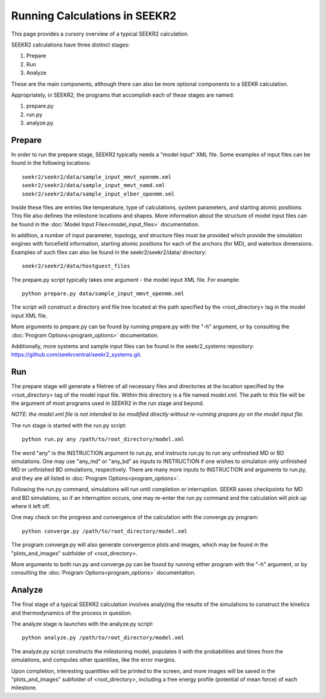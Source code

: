 Running Calculations in SEEKR2
==============================

This page provides a cursory overview of a typical SEEKR2 calculation.

SEEKR2 calculations have three distinct stages:

1. Prepare
2. Run
3. Analyze

These are the main components, although there can also be more optional
components to a SEEKR calculation.

Appropriately, in SEEKR2, the programs that accomplish each of these stages 
are named:

1. prepare.py
2. run.py
3. analyze.py

Prepare
-------

In order to run the prepare stage, SEEKR2 typically needs a "model input" XML 
file. Some examples of input files can be found in the following locations::

  seekr2/seekr2/data/sample_input_mmvt_openmm.xml
  seekr2/seekr2/data/sample_input_mmvt_namd.xml
  seekr2/seekr2/data/sample_input_elber_openmm.xml
  
Inside these files are entries like temperature, type of calculations, system
parameters, and starting atomic positions. This file also defines the 
milestone locations and shapes. More information about the structure of
model input files can be found in the 
:doc:`Model Input Files<model_input_files>` documentation.

In addition, a number of input parameter, topology, and structure files must
be provided which provide the simulation engines with forcefield information,
starting atomic positions for each of the anchors (for MD), and waterbox 
dimensions. Examples of such files can also be found in the seekr2/seekr2/data/
directory::

  seekr2/seekr2/data/hostguest_files

The prepare.py script typically takes one argument - the model input XML file. 
For example::

  python prepare.py data/sample_input_mmvt_openmm.xml

The script will construct a directory and file tree located at the path 
specified by the <root_directory> tag in the model input XML file.

More arguments to prepare.py can be found by running prepare.py with the "-h" 
argument, or by consulting the :doc:`Program Options<program_options>` 
documentation.

Additionally, more systems and sample input files can be found in the 
seekr2_systems repository: https://github.com/seekrcentral/seekr2_systems.git.

Run
---

The prepare stage will generate a filetree of all necessary files and 
directories at the location specified by the <root_directory> tag of the
model input file. Within this directory is a file named *model.xml*. The
path to this file will be the argument of most programs used in SEEKR2
in the run stage and beyond.

*NOTE: the model.xml file is not intended to be modified directly without
re-running prepare.py on the model input file.*

The run stage is started with the run.py script::

  python run.py any /path/to/root_directory/model.xml
  
The word "any" is the INSTRUCTION argument to run.py, and instructs run.py to
run any unfinished MD or BD simulations. One may use "any_md" or "any_bd" as 
inputs to INSTRUCTION if one wishes to simulation only unfinished MD or 
unfinished BD simulations, respectively. There are many more inputs to 
INSTRUCTION and arguments to run.py, and they are all listed in 
:doc:`Program Options<program_options>`.

Following the run.py command, simulations will run until completion or 
interruption. SEEKR saves checkpoints for MD and BD simulations, so if an 
interruption occurs, one may re-enter the run.py command and the calculation
will pick up where it left off.

One may check on the progress and convergence of the calculation with the
converge.py program::

  python converge.py /path/to/root_directory/model.xml

The program converge.py will also generate convergence plots and images,
which may be found in the "plots_and_images" subfolder of <root_directory>.

More arguments to both run.py and converge.py can be found by running 
either program with the "-h" argument, or by consulting the 
:doc:`Program Options<program_options>` documentation.

Analyze
-------

The final stage of a typical SEEKR2 calculation involves analyzing the results
of the simulations to construct the kinetics and thermodynamics of the 
process in question.

The analyze stage is launches with the analyze.py script::

  python analyze.py /path/to/root_directory/model.xml

The analyze.py script constructs the milestoning model, populates it with the
probabilities and times from the simulations, and computes other quantities, 
like the error margins.

Upon completion, interesting quantities will be printed to the screen, and
more images will be saved in the "plots_and_images" subfolder of 
<root_directory>, including a free energy profile (potential of mean force) of
each milestone.